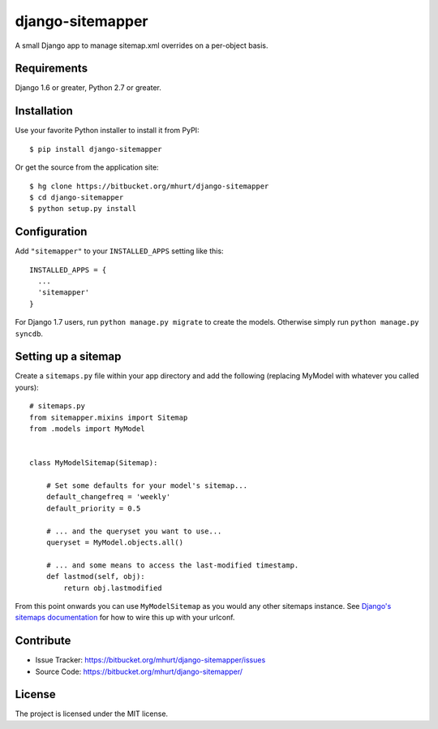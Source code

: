 django-sitemapper
=================

A small Django app to manage sitemap.xml overrides on a per-object basis.


Requirements
------------

Django 1.6 or greater, Python 2.7 or greater.


Installation
------------

Use your favorite Python installer to install it from PyPI::

    $ pip install django-sitemapper

Or get the source from the application site::

    $ hg clone https://bitbucket.org/mhurt/django-sitemapper
    $ cd django-sitemapper
    $ python setup.py install


Configuration
-------------

Add ``"sitemapper"`` to your ``INSTALLED_APPS`` setting like this::

    INSTALLED_APPS = {
      ...
      'sitemapper'
    }

For Django 1.7 users, run ``python manage.py migrate`` to create the
models. Otherwise simply run ``python manage.py syncdb``.


Setting up a sitemap
--------------------

Create a ``sitemaps.py`` file within your app directory and add the following
(replacing MyModel with whatever you called yours)::

    # sitemaps.py
    from sitemapper.mixins import Sitemap
    from .models import MyModel


    class MyModelSitemap(Sitemap):

        # Set some defaults for your model's sitemap...
        default_changefreq = 'weekly'
        default_priority = 0.5

        # ... and the queryset you want to use...
        queryset = MyModel.objects.all()

        # ... and some means to access the last-modified timestamp.
        def lastmod(self, obj):
            return obj.lastmodified

From this point onwards you can use ``MyModelSitemap`` as you would any other
sitemaps instance. See
`Django's sitemaps documentation <https://docs.djangoproject.com/en/dev/ref/contrib/sitemaps/>`_
for how to wire this up with your urlconf.


Contribute
----------

- Issue Tracker: https://bitbucket.org/mhurt/django-sitemapper/issues
- Source Code: https://bitbucket.org/mhurt/django-sitemapper/


License
-------

The project is licensed under the MIT license.
